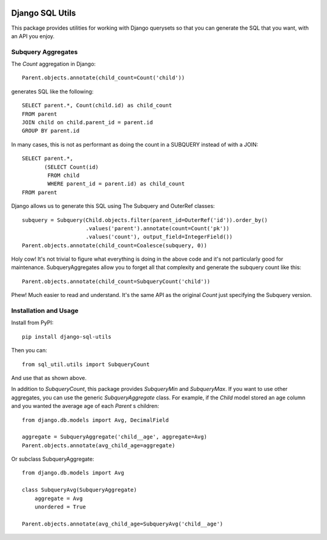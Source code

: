 .. image:: https://travis-ci.org/martsberger/django-sql-utils.svg?branch=master
    :target: https://travis-ci.org/martsberger/django-sql-utils


Django SQL Utils
================

This package provides utilities for working with Django querysets so that
you can generate the SQL that you want, with an API you enjoy.

Subquery Aggregates
-------------------

The `Count` aggregation in Django::

    Parent.objects.annotate(child_count=Count('child'))

generates SQL like the following::

    SELECT parent.*, Count(child.id) as child_count
    FROM parent
    JOIN child on child.parent_id = parent.id
    GROUP BY parent.id

In many cases, this is not as performant as doing the count in a SUBQUERY
instead of with a JOIN::

    SELECT parent.*,
           (SELECT Count(id)
            FROM child
            WHERE parent_id = parent.id) as child_count
    FROM parent

Django allows us to generate this SQL using The Subquery and OuterRef classes::


    subquery = Subquery(Child.objects.filter(parent_id=OuterRef('id')).order_by()
                        .values('parent').annotate(count=Count('pk'))
                        .values('count'), output_field=IntegerField())
    Parent.objects.annotate(child_count=Coalesce(subquery, 0))

Holy cow! It's not trivial to figure what everything is doing in the above
code and it's not particularly good for maintenance. SubqueryAggregates allow
you to forget all that complexity and generate the subquery count like this::

    Parent.objects.annotate(child_count=SubqueryCount('child'))

Phew! Much easier to read and understand. It's the same API as the original `Count`
just specifying the Subquery version.

Installation and Usage
----------------------

Install from PyPI::

    pip install django-sql-utils

Then you can::

    from sql_util.utils import SubqueryCount

And use that as shown above.

In addition to `SubqueryCount`, this package provides `SubqueryMin` and
`SubqueryMax`. If you want to use other aggregates, you can use the
generic `SubqueryAggregate` class. For example, if the `Child` model stored
an age column and you wanted the average age of each `Parent` s children::

    from django.db.models import Avg, DecimalField

    aggregate = SubqueryAggregate('child__age', aggregate=Avg)
    Parent.objects.annotate(avg_child_age=aggregate)

Or subclass SubqueryAggregate::

    from django.db.models import Avg

    class SubqueryAvg(SubqueryAggregate)
        aggregate = Avg
        unordered = True

    Parent.objects.annotate(avg_child_age=SubqueryAvg('child__age')

